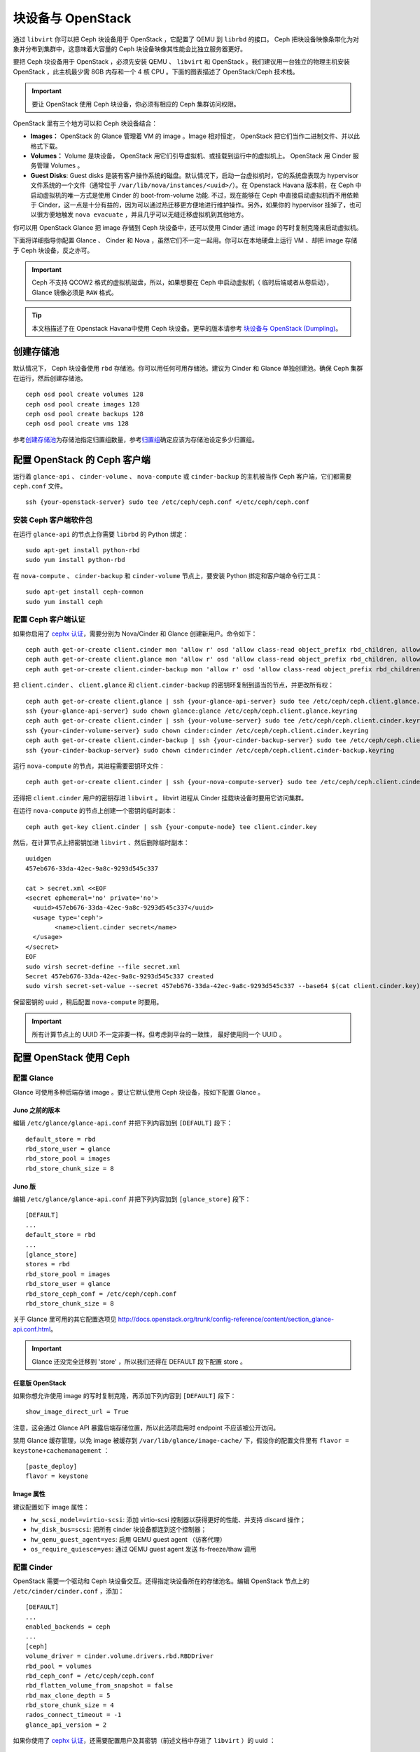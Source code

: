 ====================
 块设备与 OpenStack
====================

.. index:: Ceph Block Device; OpenStack

通过 ``libvirt`` 你可以把 Ceph 块设备用于 OpenStack ，它配置了 QEMU 到 \
``librbd`` 的接口。 Ceph 把块设备映像条带化为对象并分布到集群中，这意味着大容量\
的 Ceph 块设备映像其性能会比独立服务器更好。

要把 Ceph 块设备用于 OpenStack ，必须先安装 QEMU 、 ``libvirt`` 和 OpenStack 。我\
们建议用一台独立的物理主机安装 OpenStack ，此主机最少需 8GB 内存和一个 4 核 CPU 。\
下面的图表描述了 OpenStack/Ceph 技术栈。


.. ditaa::  +---------------------------------------------------+
            |                    OpenStack                      |
            +---------------------------------------------------+
            |                     libvirt                       |
            +------------------------+--------------------------+
                                     |
                                     | configures
                                     v
            +---------------------------------------------------+
            |                       QEMU                        |
            +---------------------------------------------------+
            |                      librbd                       |
            +---------------------------------------------------+
            |                     librados                      |
            +------------------------+-+------------------------+
            |          OSDs          | |        Monitors        |
            +------------------------+ +------------------------+

.. important:: 要让 OpenStack 使用 Ceph 块设备，你必须有相应的 Ceph 集群访问权限。

OpenStack 里有三个地方可以和 Ceph 块设备结合：

- **Images：** OpenStack 的 Glance 管理着 VM 的 image 。Image 相对恒定， OpenStack 把它\
  们当作二进制文件、并以此格式下载。

- **Volumes：** Volume 是块设备， OpenStack 用它们引导虚拟机、或挂载到运行中的虚拟机上。 \
  OpenStack 用 Cinder 服务管理 Volumes 。

- **Guest Disks**: Guest disks 是装有客户操作系统的磁盘。默认情况下，启动一台虚拟机时，\
  它的系统盘表现为 hypervisor 文件系统的一个文件（通常位于 ``/var/lib/nova/instances/<uuid>/``）。\
  在 Openstack Havana 版本前，在 Ceph 中启动虚拟机的唯一方式是使用 Cinder 的 boot-from-volume 功能.
  不过，现在能够在 Ceph 中直接启动虚拟机而不用依赖于 Cinder，这一点是十分有\
  益的，因为可以通过热迁移更方便地进行维护操作。另外，如果你的 hypervisor 挂掉了，也可以\
  很方便地触发 ``nova evacuate`` ，并且几乎可以无缝迁移虚拟机到其他地方。

你可以用 OpenStack Glance 把 image 存储到 Ceph 块设备中，还可以使用 Cinder 通过 image 的写\
时复制克隆来启动虚拟机。

下面将详细指导你配置 Glance 、 Cinder 和 Nova ，虽然它们不一定一起用。你可以在\
本地硬盘上运行 VM 、却把 image 存储于 Ceph 块设备，反之亦可。

.. important:: Ceph 不支持 QCOW2 格式的虚拟机磁盘，所以，如果想要在 Ceph 中启动虚拟机\
  （ 临时后端或者从卷启动），Glance 镜像必须是 ``RAW`` 格式。

.. tip:: 本文档描述了在 Openstack Havana中使用 Ceph 块设备。更早的版本请参考
   `块设备与 OpenStack (Dumpling)`_。

.. index:: pools; OpenStack

创建存储池
==========

默认情况下， Ceph 块设备使用 ``rbd`` 存储池。你可以用任何可用存储池。建议为 \
Cinder 和 Glance 单独创建池。确保 Ceph 集群在运行，然后创建存储池。 ::

	ceph osd pool create volumes 128
	ceph osd pool create images 128
	ceph osd pool create backups 128
	ceph osd pool create vms 128

参考\ `创建存储池`_\ 为存储池指定归置组数量，参考\ `归置组`_\ 确定应该为存储池设定\
多少归置组。

.. _创建存储池: ../../rados/operations/pools#createpool
.. _归置组: ../../rados/operations/placement-groups


配置 OpenStack 的 Ceph 客户端
=============================

运行着 ``glance-api`` 、 ``cinder-volume`` 、 ``nova-compute`` 或 \
``cinder-backup`` 的主机被当作 Ceph 客户端，它们都需要 ``ceph.conf`` 文件。 ::

	ssh {your-openstack-server} sudo tee /etc/ceph/ceph.conf </etc/ceph/ceph.conf


安装 Ceph 客户端软件包
----------------------

在运行 ``glance-api`` 的节点上你需要 ``librbd`` 的 Python 绑定： ::

	sudo apt-get install python-rbd
	sudo yum install python-rbd

在 ``nova-compute`` 、 ``cinder-backup`` 和 ``cinder-volume`` 节点上，要安装 \
Python 绑定和客户端命令行工具： ::

	sudo apt-get install ceph-common
	sudo yum install ceph


配置 Ceph 客户端认证
--------------------

如果你启用了 `cephx 认证`_\ ，需要分别为 Nova/Cinder 和 Glance 创建新用户。命令如下： ::

	ceph auth get-or-create client.cinder mon 'allow r' osd 'allow class-read object_prefix rbd_children, allow rwx pool=volumes, allow rwx pool=vms, allow rx pool=images'
	ceph auth get-or-create client.glance mon 'allow r' osd 'allow class-read object_prefix rbd_children, allow rwx pool=images'
	ceph auth get-or-create client.cinder-backup mon 'allow r' osd 'allow class-read object_prefix rbd_children, allow rwx pool=backups'

把 ``client.cinder`` 、 ``client.glance`` 和 ``client.cinder-backup`` 的\
密钥环复制到适当的节点，并更改所有权： ::

	ceph auth get-or-create client.glance | ssh {your-glance-api-server} sudo tee /etc/ceph/ceph.client.glance.keyring
	ssh {your-glance-api-server} sudo chown glance:glance /etc/ceph/ceph.client.glance.keyring
	ceph auth get-or-create client.cinder | ssh {your-volume-server} sudo tee /etc/ceph/ceph.client.cinder.keyring
	ssh {your-cinder-volume-server} sudo chown cinder:cinder /etc/ceph/ceph.client.cinder.keyring
	ceph auth get-or-create client.cinder-backup | ssh {your-cinder-backup-server} sudo tee /etc/ceph/ceph.client.cinder-backup.keyring
	ssh {your-cinder-backup-server} sudo chown cinder:cinder /etc/ceph/ceph.client.cinder-backup.keyring

运行 ``nova-compute`` 的节点，其进程需要密钥环文件： ::

	ceph auth get-or-create client.cinder | ssh {your-nova-compute-server} sudo tee /etc/ceph/ceph.client.cinder.keyring

还得把 ``client.cinder`` 用户的密钥存进 ``libvirt`` 。 libvirt 进程从 \
Cinder 挂载块设备时要用它访问集群。

在运行 ``nova-compute`` 的节点上创建一个密钥的临时副本： ::

	ceph auth get-key client.cinder | ssh {your-compute-node} tee client.cinder.key

然后，在计算节点上把密钥加进 ``libvirt`` 、然后删除临时副本： ::

	uuidgen
	457eb676-33da-42ec-9a8c-9293d545c337

	cat > secret.xml <<EOF
	<secret ephemeral='no' private='no'>
	  <uuid>457eb676-33da-42ec-9a8c-9293d545c337</uuid>
	  <usage type='ceph'>
		<name>client.cinder secret</name>
	  </usage>
	</secret>
	EOF
	sudo virsh secret-define --file secret.xml
	Secret 457eb676-33da-42ec-9a8c-9293d545c337 created
	sudo virsh secret-set-value --secret 457eb676-33da-42ec-9a8c-9293d545c337 --base64 $(cat client.cinder.key) && rm client.cinder.key secret.xml

保留密钥的 uuid ，稍后配置 ``nova-compute`` 时要用。

.. important:: 所有计算节点上的 UUID 不一定非要一样。但考虑到平台的一致性，
   最好使用同一个 UUID 。

.. _cephx 认证: ../../rados/operations/authentication


配置 OpenStack 使用 Ceph
========================

配置 Glance
-----------

Glance 可使用多种后端存储 image 。要让它默认使用 Ceph 块设备，按如下配置 Glance 。

Juno 之前的版本
~~~~~~~~~~~~~~~

编辑 ``/etc/glance/glance-api.conf`` 并把下列内容加到 ``[DEFAULT]`` 段下： ::

	default_store = rbd
	rbd_store_user = glance
	rbd_store_pool = images
	rbd_store_chunk_size = 8


Juno 版
~~~~~~~

编辑 ``/etc/glance/glance-api.conf`` 并把下列内容加到 ``[glance_store]`` 段下： ::

	[DEFAULT]
	...
	default_store = rbd
	...
	[glance_store]
	stores = rbd
	rbd_store_pool = images
	rbd_store_user = glance
	rbd_store_ceph_conf = /etc/ceph/ceph.conf
	rbd_store_chunk_size = 8

关于 Glance 里可用的其它配置选项见 http://docs.openstack.org/trunk/config-reference/content/section_glance-api.conf.html。

.. important:: Glance 还没完全迁移到 'store' ，所以我们还得在 DEFAULT 段下配\
   置 store 。


任意版 OpenStack
~~~~~~~~~~~~~~~~

如果你想允许使用 image 的写时复制克隆，再添加下列内容到 ``[DEFAULT]`` \
段下： ::

	show_image_direct_url = True

注意，这会通过 Glance API 暴露后端存储位置，所以此选项启用时 endpoint 不应该\
被公开访问。

禁用 Glance 缓存管理，以免 image 被缓存到 ``/var/lib/glance/image-cache/`` \
下，假设你的配置文件里有 ``flavor = keystone+cachemanagement`` ： ::

	[paste_deploy]
	flavor = keystone


Image 属性
~~~~~~~~~~

建议配置如下 image 属性：

- ``hw_scsi_model=virtio-scsi``: 添加 virtio-scsi 控制器以获得更好的性能、\
  并支持 discard 操作；
- ``hw_disk_bus=scsi``: 把所有 cinder 块设备都连到这个控制器；
- ``hw_qemu_guest_agent=yes``: 启用 QEMU guest agent （访客代理）
- ``os_require_quiesce=yes``: 通过 QEMU guest agent 发送 fs-freeze/thaw 调用


配置 Cinder
-----------

OpenStack 需要一个驱动和 Ceph 块设备交互。还得指定块设备所在的存储池名。编辑 \
OpenStack 节点上的 ``/etc/cinder/cinder.conf`` ，添加： ::

    [DEFAULT]
    ...
    enabled_backends = ceph
    ...
    [ceph]
    volume_driver = cinder.volume.drivers.rbd.RBDDriver
    rbd_pool = volumes
    rbd_ceph_conf = /etc/ceph/ceph.conf
    rbd_flatten_volume_from_snapshot = false
    rbd_max_clone_depth = 5
    rbd_store_chunk_size = 4
    rados_connect_timeout = -1
    glance_api_version = 2

如果你使用了 `cephx 认证`_\ ，还需要配置用户及其密钥（前述文档中存进了 ``libvirt`` ）\
的 uuid ： ::

	[ceph]
	...
	rbd_user = cinder
	rbd_secret_uuid = 457eb676-33da-42ec-9a8c-9293d545c337

注意如果你为 cinder 配置了多后端， ``[DEFAULT]`` 节中必须有 ``glance_api_version = 2`` 。


配置 Cinder Backup
------------------

OpenStack 的 Cinder Backup 需要一个特定的守护进程，不要忘记安装它。编辑 Cinder \ 
Backup 节点的 ``/etc/cinder/cinder.conf`` 添加： ::

	backup_driver = cinder.backup.drivers.ceph
	backup_ceph_conf = /etc/ceph/ceph.conf
	backup_ceph_user = cinder-backup
	backup_ceph_chunk_size = 134217728
	backup_ceph_pool = backups
	backup_ceph_stripe_unit = 0
	backup_ceph_stripe_count = 0
	restore_discard_excess_bytes = true


配置 Nova 来挂载 Ceph RBD 块设备
--------------------------------

为了挂载 Cinder 块设备（块设备或者启动卷），必须告诉 Nova 挂载设备时使用的用户\
和 uuid 。libvirt会使用该用户来和 Ceph 集群进行连接和认证。 ::

	rbd_user = cinder
	rbd_secret_uuid = 457eb676-33da-42ec-9a8c-9293d545c337

这两个标志同样用于 Nova 的临时后端。


配置 Nova
---------

要让所有虚拟机直接从 Ceph 启动，必须配置 Nova 的临时后端。

建议在 Ceph 配置文件里启用 RBD 缓存（从 Giant 起默认启用）。另外，\
启用管理套接字对于故障排查来说大有好处，给每个使用 Ceph 块设备的虚拟机\
分配一个套接字有助于调查性能和/或异常行为。

可以这样访问套接字： ::

	ceph daemon /var/run/ceph/ceph-client.cinder.19195.32310016.asok help

编辑所有计算节点上的 Ceph 配置文件： ::

	[client]
		rbd cache = true
		rbd cache writethrough until flush = true
		admin socket = /var/run/ceph/guests/$cluster-$type.$id.$pid.$cctid.asok
		log file = /var/log/qemu/qemu-guest-$pid.log
		rbd concurrent management ops = 20

调整这些路径的权限： ::

	mkdir -p /var/run/ceph/guests/ /var/log/qemu/
	chown qemu:libvirtd /var/run/ceph/guests /var/log/qemu/

要注意， ``qemu`` 用户和 ``libvirtd`` 组可能因系统不同而不同，前面的实例\
基于 RedHat 风格的系统。

.. tip:: 如果你的虚拟机已经跑起来了，重启一下就能得到套接字。


Havana and Icehouse
~~~~~~~~~~~~~~~~~~~

Havana 和 Icehouse 需要补丁来实现写时复制克隆、修复 rbd 临时磁盘的镜像大小\
和热迁移中的缺陷。这些补丁可从基于 Nova `stable/havana`_  和 `stable/icehouse`_ \
的分支中获取。虽不是强制性的，但**强烈建议**使用这些补丁，以便能充分利用写时复制\
克隆功能的优势。

编辑所有计算节点上的 ``/etc/nova/nova.conf`` 文件，添加： ::

	libvirt_images_type = rbd
	libvirt_images_rbd_pool = vms
	libvirt_images_rbd_ceph_conf = /etc/ceph/ceph.conf
	libvirt_disk_cachemodes="network=writeback"
	rbd_user = cinder
	rbd_secret_uuid = 457eb676-33da-42ec-9a8c-9293d545c337

禁用文件注入也是一个好习惯。启动一个实例时， Nova 通常试图打开虚拟机的根文件\
系统。然后， Nova 会把比如密码、 ssh 密钥等值注入到文件系统中。然而，最好依赖\
元数据服务和 ``cloud-init`` 。

编辑所有计算节点上的 ``/etc/nova/nova.conf`` 文件，添加： ::

	libvirt_inject_password = false
	libvirt_inject_key = false
	libvirt_inject_partition = -2

为确保热迁移能顺利进行，要使用如下标志： ::

	libvirt_live_migration_flag="VIR_MIGRATE_UNDEFINE_SOURCE,VIR_MIGRATE_PEER2PEER,VIR_MIGRATE_LIVE,VIR_MIGRATE_PERSIST_DEST,VIR_MIGRATE_TUNNELLED"


Juno
~~~~

在 Juno 版中， Ceph 块设备移到了 ``[libvirt]`` 段下。编辑所有计算节点上\
的 ``/etc/nova/nova.conf`` 文件，在 ``[libvirt]`` 段下添加： ::

	[libvirt]
	images_type = rbd
	images_rbd_pool = vms
	images_rbd_ceph_conf = /etc/ceph/ceph.conf
	rbd_user = cinder
	rbd_secret_uuid = 457eb676-33da-42ec-9a8c-9293d545c337
	disk_cachemodes="network=writeback"


禁用文件注入也是一个好习惯。启动一个实例时， Nova 通常试图打开虚拟机的根文件\
系统。然后， Nova 会把比如密码、 ssh 密钥等值注入到文件系统中。然而，最好依赖\
元数据服务和 ``cloud-init`` 。

编辑所有计算节点上的 ``/etc/nova/nova.conf`` 文件，在 ``[libvirt]`` 段下添加： ::

	inject_password = false
	inject_key = false
	inject_partition = -2

为确保热迁移能顺利进行，要使用如下标志（在 ``[libvirt]`` 段下）： ::

	live_migration_flag="VIR_MIGRATE_UNDEFINE_SOURCE,VIR_MIGRATE_PEER2PEER,VIR_MIGRATE_LIVE,VIR_MIGRATE_PERSIST_DEST,VIR_MIGRATE_TUNNELLED"

Kilo
~~~~

为虚拟机的临时根磁盘启用 discard 功能： ::

	[libvirt]
	...
	...
	hw_disk_discard = unmap # 启用 discard 功能（注意性能）


重启 OpenStack
==============

要激活 Ceph 块设备驱动、并把块设备存储池名载入配置，必须重启 \
OpenStack 。在基于 Debian 的系统上去对应节点执行下列命令： ::

	sudo glance-control api restart
	sudo service nova-compute restart
	sudo service cinder-volume restart
	sudo service cinder-backup restart

在基于 Red Hat 的系统上执行： ::

	sudo service openstack-glance-api restart
	sudo service openstack-nova-compute restart
	sudo service openstack-cinder-volume restart
	sudo service openstack-cinder-backup restart

一旦 OpenStack 启动并运行正常，应该就可以创建卷并用它启动虚拟机了。


从块设备引导
============

你可以用 Cinder 命令行工具从弄个 image 创建卷： ::

	cinder create --image-id {id of image} --display-name {name of volume} {size of volume}

注意 image 必须是 RAW 格式，你可以用 `qemu-img`_ 转换格式，如： ::

	qemu-img convert -f {source-format} -O {output-format} {source-filename} {output-filename}
	qemu-img convert -f qcow2 -O raw precise-cloudimg.img precise-cloudimg.raw

Glance 和 Cinder 都使用 Ceph 块设备，此镜像又是个写时复制克隆，就能非常\
快地创建一个新卷。在 OpenStack 操作面板里就能从那个启动虚拟机，步骤如下：

#. 启动新实例。
#. 选择与写时复制克隆关联的 image 。
#. 选择 'boot from volume' 。
#. 选择你刚创建的卷。


.. _qemu-img: ../qemu-rbd/#running-qemu-with-rbd
.. _块设备与 OpenStack (Dumpling): http://ceph.com/docs/dumpling/rbd/rbd-openstack
.. _stable/havana: https://github.com/jdurgin/nova/tree/havana-ephemeral-rbd
.. _stable/icehouse: https://github.com/angdraug/nova/tree/rbd-ephemeral-clone-stable-icehouse
